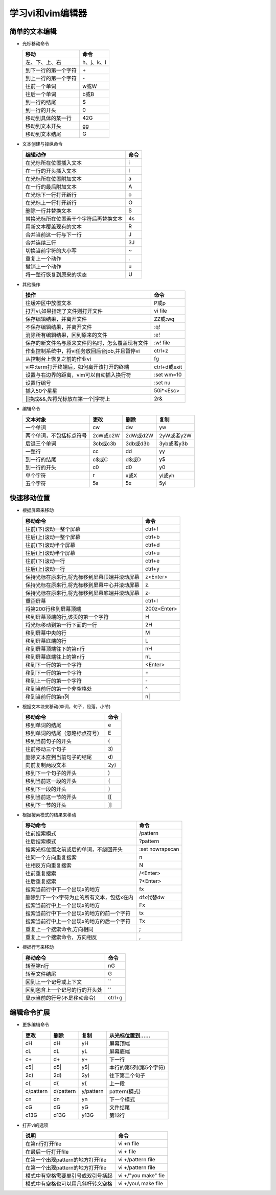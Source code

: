 .. SPDX-License-Identifier: MIT

====================
学习vi和vim编辑器
====================

简单的文本编辑
---------------

- 光标移动命令
  
  +---------------------+----------------+
  |  移动               |     命令       |
  +=====================+================+
  | 左、下、上、右      | h、j、k、l     |
  +---------------------+----------------+
  | 到下一行的第一个字符| \+             | 
  +---------------------+----------------+
  | 到上一行的第一个字符| \-             |
  +---------------------+----------------+
  | 往前一个单词        | w或W           | 
  +---------------------+----------------+
  | 往后一个单词        | b或B           | 
  +---------------------+----------------+
  | 到一行的结尾        | $              | 
  +---------------------+----------------+
  | 到一行的开头        | 0              | 
  +---------------------+----------------+
  | 移动到具体的某一行  | 42G            | 
  +---------------------+----------------+
  | 移动到文本开头      | gg             | 
  +---------------------+----------------+
  | 移动到文本结尾      | G              | 
  +---------------------+----------------+

- 文本创建与操纵命令

  +-------------------------------------------+----------------+
  |  编辑动作                                 |     命令       |
  +===========================================+================+
  |  在光标所在位置插入文本                   | i              |
  +-------------------------------------------+----------------+
  | 在一行的开头插入文本                      | I              | 
  +-------------------------------------------+----------------+
  | 在光标所在位置附加文本                    | a              |
  +-------------------------------------------+----------------+
  | 在一行的最后附加文本                      | A              | 
  +-------------------------------------------+----------------+
  | 在光标下一行打开新行                      | o              | 
  +-------------------------------------------+----------------+
  | 在光标上一行打开新行                      | O              | 
  +-------------------------------------------+----------------+
  | 删除一行并替换文本                        | S              | 
  +-------------------------------------------+----------------+
  | 替换光标所在位置若干个字符后再替换文本    | 4s             | 
  +-------------------------------------------+----------------+
  | 用新文本覆盖现有的文本                    | R              | 
  +-------------------------------------------+----------------+
  | 合并当前这一行与下一行                    | J              | 
  +-------------------------------------------+----------------+
  | 合并连续三行                              | 3J             | 
  +-------------------------------------------+----------------+
  | 切换当前字符的大小写                      | ~              | 
  +-------------------------------------------+----------------+
  | 重复上一个动作                            | .              | 
  +-------------------------------------------+----------------+
  | 撤销上一个动作                            | u              | 
  +-------------------------------------------+----------------+
  | 将一整行恢复到原来的状态                  | U              | 
  +-------------------------------------------+----------------+

- 其他操作

  +---------------------------------------------------+----------------+
  |  操作                                             |     命令       |
  +===================================================+================+
  |  往缓冲区中放置文本                               | P或p           |
  +---------------------------------------------------+----------------+
  | 打开vi,如果指定了文件则打开文件                   | vi file        | 
  +---------------------------------------------------+----------------+
  | 保存编辑结果，并离开文件                          | ZZ或:wq        |
  +---------------------------------------------------+----------------+
  | 不保存编辑结果，并离开文件                        | :q!            |
  +---------------------------------------------------+----------------+
  | 消除所有编辑结果，回到原来的文件                  | :e!            |
  +---------------------------------------------------+----------------+
  | 保存的新文件名与原来文件同名时，怎么覆盖现有文件  | :w!  file      |             
  +---------------------------------------------------+----------------+
  | 作业控制系统中，将vi任务放回后台job,并且暂停vi    | ctrl+z         |             
  +---------------------------------------------------+----------------+
  | 从控制台上恢复之前的作业vi                        | fg             |             
  +---------------------------------------------------+----------------+
  | vi中:term打开终端后，如何离开该打开的终端         | ctrl+d或exit   |             
  +---------------------------------------------------+----------------+
  | 设置与右边界的距离，vim可以自动插入换行符         | :set wm=10     |             
  +---------------------------------------------------+----------------+
  | 设置行编号                                        | :set nu        |             
  +---------------------------------------------------+----------------+
  | 插入50个星星                                      | 50i*<Esc>      |             
  +---------------------------------------------------+----------------+
  | \|\|换成&&,先将光标放在第一个\|字符上             | 2r&            |             
  +---------------------------------------------------+----------------+
 

- 编辑命令

  +--------------------------+----------------+----------------+----------------+
  |  文本对象                |     更改       |     删除       |     复制       |
  +==========================+================+================+================+
  |  一个单词                | cw             |   dw           |   yw           |
  +--------------------------+----------------+----------------+----------------+
  | 两个单词，不包括标点符号 | 2cW或c2W       | 2dW或d2W       | 2yW或者y2W     |
  +--------------------------+----------------+----------------+----------------+
  | 后退三个单词             | 3cb或c3b       | 3db或d3b       | 3yb或者y3b     |
  +--------------------------+----------------+----------------+----------------+
  | 一整行                   | cc             | dd             | yy             |
  +--------------------------+----------------+----------------+----------------+
  | 到一行的结尾             | c$或C          | d$或D          | y$             |
  +--------------------------+----------------+----------------+----------------+
  | 到一行的开头             | c0             | d0             | y0             |
  +--------------------------+----------------+----------------+----------------+
  | 单个字符                 | r              | x或X           | yl或yh         |
  +--------------------------+----------------+----------------+----------------+
  | 五个字符                 | 5s             | 5x             | 5yl            |
  +--------------------------+----------------+----------------+----------------+

快速移动位置
---------------

- 根据屏幕来移动

  +----------------------------------------------------+----------------+
  |  移动命令                                          |  命令          |
  +====================================================+================+
  | 往前(下)滚动一整个屏幕                             | ctrl+f         |
  +----------------------------------------------------+----------------+
  | 往后(上)滚动一整个屏幕                             | ctrl+b         |
  +----------------------------------------------------+----------------+
  | 往前(下)滚动半个屏幕                               | ctrl+d         |
  +----------------------------------------------------+----------------+
  | 往后(上)滚动半个屏幕                               | ctrl+u         |
  +----------------------------------------------------+----------------+
  | 往前(下)滚动一行                                   | ctrl+e         |
  +----------------------------------------------------+----------------+
  | 往后(上)滚动一行                                   | ctrl+y         |
  +----------------------------------------------------+----------------+
  | 保持光标在原来行,将光标移到屏幕顶端并滚动屏幕      | z<Enter>       |
  +----------------------------------------------------+----------------+
  | 保持光标在原来行,将光标移到屏幕中心并滚动屏幕      | z\.            |
  +----------------------------------------------------+----------------+
  | 保持光标在原来行,将光标移到屏幕底端并滚动屏幕      | z-             |
  +----------------------------------------------------+----------------+
  | 重画屏幕                                           | ctrl+l         |
  +----------------------------------------------------+----------------+
  | 将第200行移到屏幕顶端                              | 200z<Enter>    |
  +----------------------------------------------------+----------------+
  | 移到屏幕顶端的行,该页的第一个字符                  | H              |
  +----------------------------------------------------+----------------+
  | 将光标移动到第一行下面的一行                       | 2H             |
  +----------------------------------------------------+----------------+
  | 移到屏幕中央的行                                   | M              |
  +----------------------------------------------------+----------------+
  | 移到屏幕底端的行                                   | L              |
  +----------------------------------------------------+----------------+
  | 移到屏幕顶端往下的第n行                            | nH             |
  +----------------------------------------------------+----------------+
  | 移到屏幕底端往上的第n行                            | nL             |
  +----------------------------------------------------+----------------+
  | 移到下一行的第一个字符                             | <Enter>        |
  +----------------------------------------------------+----------------+
  | 移到下一行的第一个字符                             | \+             |
  +----------------------------------------------------+----------------+
  | 移到上一行的第一个字符                             | \-             |
  +----------------------------------------------------+----------------+
  | 移到当前行的第一个非空格处                         | ^              |
  +----------------------------------------------------+----------------+
  | 移到当前行的第n列                                  | n|             |
  +----------------------------------------------------+----------------+



- 根据文本块来移动(单词，句子，段落，小节)

  +-------------------------------------------+----------------+
  |  移动命令                                 |     命令       |
  +===========================================+================+
  |  移到单词的结尾                           | e              |
  +-------------------------------------------+----------------+
  |  移到单词的结尾（忽略标点符号）           | E              |
  +-------------------------------------------+----------------+
  |  移到当前句子的开头                       | (              |
  +-------------------------------------------+----------------+
  |  往前移动三个句子                         | 3\)            |
  +-------------------------------------------+----------------+
  |  删除文本直到当前句子的结尾               | d\)            |
  +-------------------------------------------+----------------+
  |  向前复制两段文本                         | 2y}            |
  +-------------------------------------------+----------------+
  |  移到下一个句子的开头                     | )              |
  +-------------------------------------------+----------------+
  |  移到当前这一段的开头                     | {              |
  +-------------------------------------------+----------------+
  |  移到下一段的开头                         | }              |
  +-------------------------------------------+----------------+
  |  移到当前这一节的开头                     | [[             |
  +-------------------------------------------+----------------+
  |  移到下一节的开头                         | ]]             |
  +-------------------------------------------+----------------+


- 根据搜索模式的结果来移动

  +-----------------------------------------------+------------------+
  |  移动命令                                     |     命令         |
  +===============================================+==================+
  |  往前搜索模式                                 | /pattern         |
  +-----------------------------------------------+------------------+
  |  往后搜索模式                                 | ?pattern         |
  +-----------------------------------------------+------------------+
  |  搜索光标位置之前或后的单词，不绕回开头       | :set nowrapscan  |
  +-----------------------------------------------+------------------+
  |  往同一个方向重复搜索                         | n                |
  +-----------------------------------------------+------------------+
  |  往相反方向重复搜索                           | N                |
  +-----------------------------------------------+------------------+
  |  往前重复搜索                                 | /<Enter>         |
  +-----------------------------------------------+------------------+
  |  往后重复搜索                                 | ?<Enter>         |
  +-----------------------------------------------+------------------+
  |  搜索当前行中下一个出现x的地方                | fx               |
  +-----------------------------------------------+------------------+
  |  删除到下一个x字符为止的所有文本，包括x在内   | dfx代替dw        |
  +-----------------------------------------------+------------------+
  |  搜索当前行中上一个出现x的地方                | Fx               |
  +-----------------------------------------------+------------------+
  |  搜索当前行中下一个出现x的地方的前一个字符    | tx               |
  +-----------------------------------------------+------------------+
  |  搜索当前行中上一个出现x的地方的后一个字符    | Tx               |
  +-----------------------------------------------+------------------+
  |  重复上一个搜索命令,方向相同                  | ;                |
  +-----------------------------------------------+------------------+
  |  重复上一个搜索命令，方向相反                 | ,                |
  +-----------------------------------------------+------------------+

- 根据行号来移动

  +-----------------------------------------------+----------------+
  |  移动命令                                     |     命令       |
  +===============================================+================+
  |  转至第n行                                    | nG             |
  +-----------------------------------------------+----------------+
  |  转至文件结尾                                 | G              |
  +-----------------------------------------------+----------------+
  |  回到上一个记号或上下文                       | ``             |
  +-----------------------------------------------+----------------+
  |  回到包含上一个记号的行的开头处               | ''             |
  +-----------------------------------------------+----------------+
  |  显示当前的行号(不是移动命令)                 | ctrl+g         |
  +-----------------------------------------------+----------------+


编辑命令扩展
---------------

- 更多编辑命令

  +-----------+-----------+-----------+------------------------+
  | 更改      | 删除      | 复制      | 从光标位置到......     |
  +===========+===========+===========+========================+
  | cH        | dH        | yH        | 屏幕顶端               |
  +-----------+-----------+-----------+------------------------+
  | cL        | dL        | yL        | 屏幕底端               |
  +-----------+-----------+-----------+------------------------+
  | c+        | d+        | y+        | 下一行                 |
  +-----------+-----------+-----------+------------------------+
  | c5|       | d5|       | y5|       | 本行的第5列(第5个字符) |
  +-----------+-----------+-----------+------------------------+
  | 2c)       | 2d)       | 2y)       | 往下第二个句子         |
  +-----------+-----------+-----------+------------------------+
  | c{        | d{        | y{        | 上一段                 |
  +-----------+-----------+-----------+------------------------+
  | c/pattern | d/pattern | y/pattern | pattern(模式)          |
  +-----------+-----------+-----------+------------------------+
  | cn        | dn        | yn        | 下一个模式             |
  +-----------+-----------+-----------+------------------------+
  | cG        | dG        | yG        | 文件结尾               |
  +-----------+-----------+-----------+------------------------+
  | c13G      | d13G      | y13G      | 第13行                 |
  +-----------+-----------+-----------+------------------------+

- 打开vi的选项

  +-------------------------------------+----------------------------+
  |     说明                            |    命令                    |
  +=====================================+============================+
  | 在第n行打开file                     | vi +n file                 |
  +-------------------------------------+----------------------------+
  | 在最后一行打开file                  | vi + file                  |
  +-------------------------------------+----------------------------+
  | 在第一个出现pattern的地方打开file   | vi +/pattern file          |
  +-------------------------------------+----------------------------+
  | 在第一个出现pattern的地方打开file   | vi +/pattern file          |
  +-------------------------------------+----------------------------+
  | 模式中有空格需要单引号或双引号括起  | vi +/"you make" fie        |
  +-------------------------------------+----------------------------+
  | 模式中有空格也可以用凡斜杆转义空格  | vi +/you\\ make file       |
  +-------------------------------------+----------------------------+


